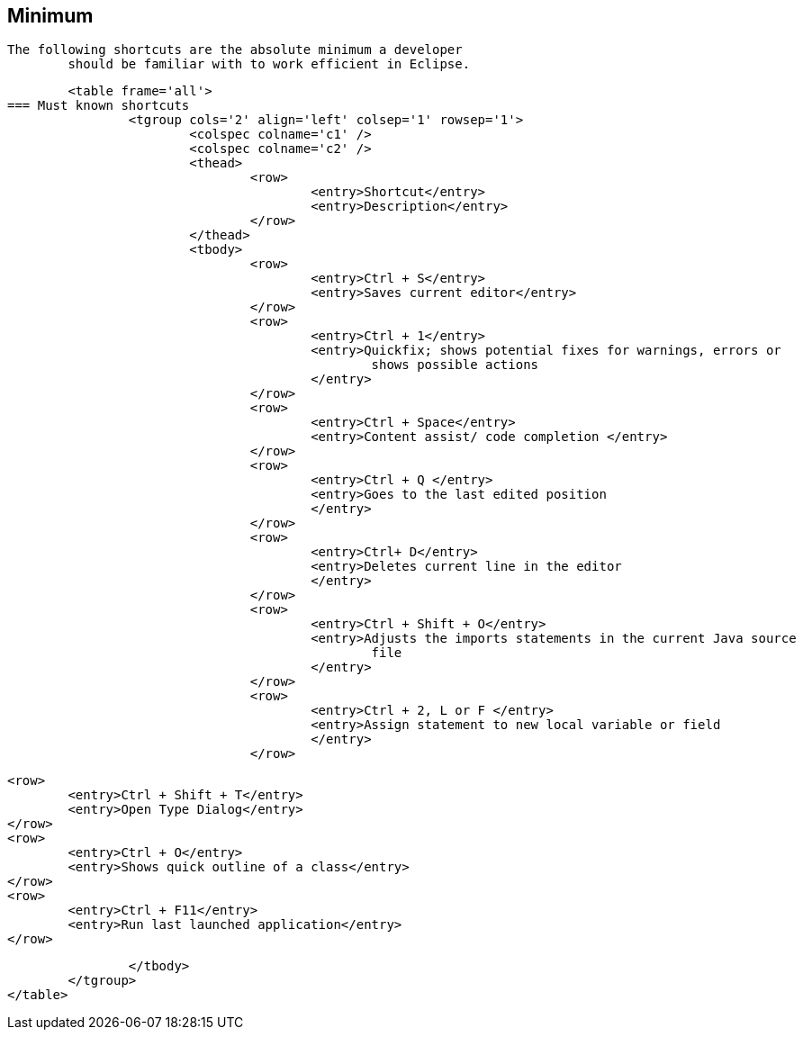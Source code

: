 == Minimum
	The following shortcuts are the absolute minimum a developer
		should be familiar with to work efficient in Eclipse.
	
	
		<table frame='all'>
	=== Must known shortcuts
			<tgroup cols='2' align='left' colsep='1' rowsep='1'>
				<colspec colname='c1' />
				<colspec colname='c2' />
				<thead>
					<row>
						<entry>Shortcut</entry>
						<entry>Description</entry>
					</row>
				</thead>
				<tbody>
					<row>
						<entry>Ctrl + S</entry>
						<entry>Saves current editor</entry>
					</row>
					<row>
						<entry>Ctrl + 1</entry>
						<entry>Quickfix; shows potential fixes for warnings, errors or
							shows possible actions
						</entry>
					</row>
					<row>
						<entry>Ctrl + Space</entry>
						<entry>Content assist/ code completion </entry>
					</row>
					<row>
						<entry>Ctrl + Q </entry>
						<entry>Goes to the last edited position
						</entry>
					</row>
					<row>
						<entry>Ctrl+ D</entry>
						<entry>Deletes current line in the editor
						</entry>
					</row>
					<row>
						<entry>Ctrl + Shift + O</entry>
						<entry>Adjusts the imports statements in the current Java source
							file
						</entry>
					</row>
					<row>
						<entry>Ctrl + 2, L or F </entry>
						<entry>Assign statement to new local variable or field
						</entry>
					</row>

					<row>
						<entry>Ctrl + Shift + T</entry>
						<entry>Open Type Dialog</entry>
					</row>
					<row>
						<entry>Ctrl + O</entry>
						<entry>Shows quick outline of a class</entry>
					</row>
					<row>
						<entry>Ctrl + F11</entry>
						<entry>Run last launched application</entry>
					</row>

				</tbody>
			</tgroup>
		</table>
	

